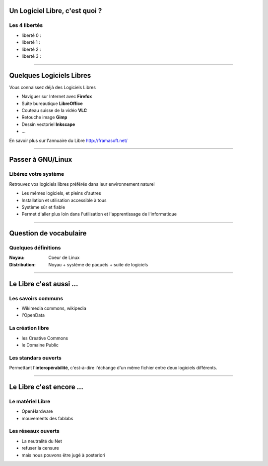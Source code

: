 Un Logiciel Libre, c'est quoi ?
================================

Les 4 libertés
-----------------

* liberté 0 : 
* liberté 1 : 
* liberté 2 : 
* liberté 3 : 


----

Quelques Logiciels Libres
===========================

Vous connaissez déjà des Logiciels Libres

* Naviguer sur Internet avec **Firefox**
* Suite bureautique **LibreOffice**
* Couteau suisse de la vidéo **VLC**
* Retouche image **Gimp**
* Dessin vectoriel **Inkscape**
* ...

En savoir plus sur l'annuaire du Libre
http://framasoft.net/

----

Passer à GNU/Linux
====================

Libérez votre système
----------------------

Retrouvez vos logiciels libres préférés dans leur environnement naturel

* Les mêmes logiciels, et pleins d'autres
* Installation et utilisation accessible à tous
* Système sûr et fiable
* Permet d'aller plus loin dans l'utilisation et l'apprentissage de l'informatique

----

Question de vocabulaire
=========================

Quelques définitions
----------------------

:Noyau: Coeur de Linux
:Distribution: Noyau + système de paquets + suite de logiciels

----

Le Libre c'est aussi ...
=========================

Les savoirs communs
--------------------

* Wikimedia commons, wikipedia
* l'OpenData

La création libre
------------------

* les Creative Commons
* le Domaine Public

Les standars ouverts
---------------------

Permettant l'**interopérabilité**, c'est-à-dire l'échange d'un même fichier entre deux logiciels différents.

----

Le Libre c'est encore ...
=========================

Le matériel Libre
---------------------

* OpenHardware
* mouvements des fablabs

Les réseaux ouverts
--------------------

* La neutralité du Net
* refuser la censure
* mais nous pouvons être jugé à posteriori
